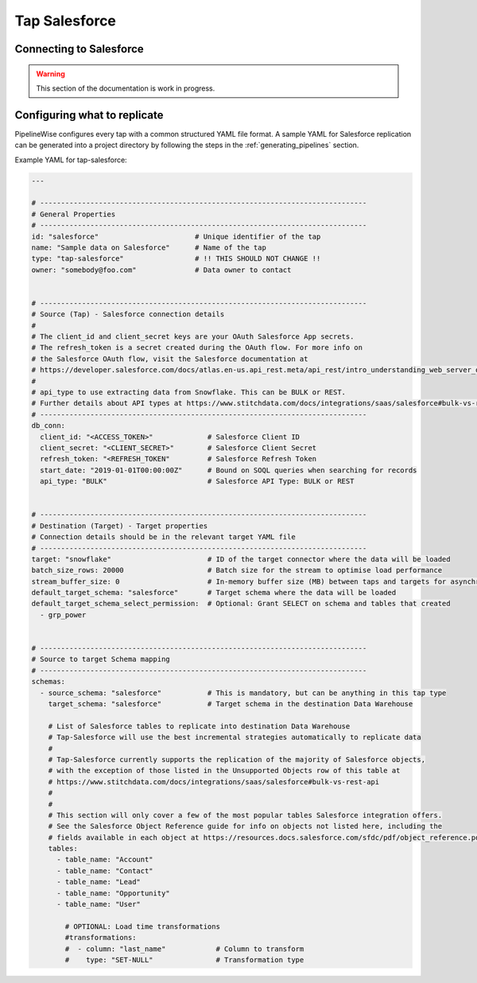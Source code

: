 
.. _tap-salesforce:

Tap Salesforce
--------------

Connecting to Salesforce
''''''''''''''''''''''''

.. warning::

  This section of the documentation is work in progress.


Configuring what to replicate
'''''''''''''''''''''''''''''

PipelineWise configures every tap with a common structured YAML file format.
A sample YAML for Salesforce replication can be generated into a project directory by
following the steps in the :ref:`generating_pipelines` section.

Example YAML for tap-salesforce:

.. code-block:: bash

    ---

    # ------------------------------------------------------------------------------
    # General Properties
    # ------------------------------------------------------------------------------
    id: "salesforce"                       # Unique identifier of the tap
    name: "Sample data on Salesforce"      # Name of the tap
    type: "tap-salesforce"                 # !! THIS SHOULD NOT CHANGE !!
    owner: "somebody@foo.com"              # Data owner to contact


    # ------------------------------------------------------------------------------
    # Source (Tap) - Salesforce connection details
    #
    # The client_id and client_secret keys are your OAuth Salesforce App secrets.
    # The refresh_token is a secret created during the OAuth flow. For more info on
    # the Salesforce OAuth flow, visit the Salesforce documentation at
    # https://developer.salesforce.com/docs/atlas.en-us.api_rest.meta/api_rest/intro_understanding_web_server_oauth_flow.htm
    #
    # api_type to use extracting data from Snowflake. This can be BULK or REST.
    # Further details about API types at https://www.stitchdata.com/docs/integrations/saas/salesforce#bulk-vs-rest-api
    # ------------------------------------------------------------------------------
    db_conn:
      client_id: "<ACCESS_TOKEN>"             # Salesforce Client ID
      client_secret: "<CLIENT_SECRET>"        # Salesforce Client Secret
      refresh_token: "<REFRESH_TOKEN"         # Salesforce Refresh Token
      start_date: "2019-01-01T00:00:00Z"      # Bound on SOQL queries when searching for records
      api_type: "BULK"                        # Salesforce API Type: BULK or REST


    # ------------------------------------------------------------------------------
    # Destination (Target) - Target properties
    # Connection details should be in the relevant target YAML file
    # ------------------------------------------------------------------------------
    target: "snowflake"                       # ID of the target connector where the data will be loaded
    batch_size_rows: 20000                    # Batch size for the stream to optimise load performance
    stream_buffer_size: 0                     # In-memory buffer size (MB) between taps and targets for asynchronous data pipes
    default_target_schema: "salesforce"       # Target schema where the data will be loaded
    default_target_schema_select_permission:  # Optional: Grant SELECT on schema and tables that created
      - grp_power


    # ------------------------------------------------------------------------------
    # Source to target Schema mapping
    # ------------------------------------------------------------------------------
    schemas:
      - source_schema: "salesforce"           # This is mandatory, but can be anything in this tap type
        target_schema: "salesforce"           # Target schema in the destination Data Warehouse

        # List of Salesforce tables to replicate into destination Data Warehouse
        # Tap-Salesforce will use the best incremental strategies automatically to replicate data
        #
        # Tap-Salesforce currently supports the replication of the majority of Salesforce objects,
        # with the exception of those listed in the Unsupported Objects row of this table at
        # https://www.stitchdata.com/docs/integrations/saas/salesforce#bulk-vs-rest-api
        #
        # 
        # This section will only cover a few of the most popular tables Salesforce integration offers.
        # See the Salesforce Object Reference guide for info on objects not listed here, including the
        # fields available in each object at https://resources.docs.salesforce.com/sfdc/pdf/object_reference.pdf
        tables:
          - table_name: "Account"
          - table_name: "Contact"
          - table_name: "Lead"
          - table_name: "Opportunity"
          - table_name: "User"

            # OPTIONAL: Load time transformations
            #transformations:                    
            #  - column: "last_name"            # Column to transform
            #    type: "SET-NULL"               # Transformation type

